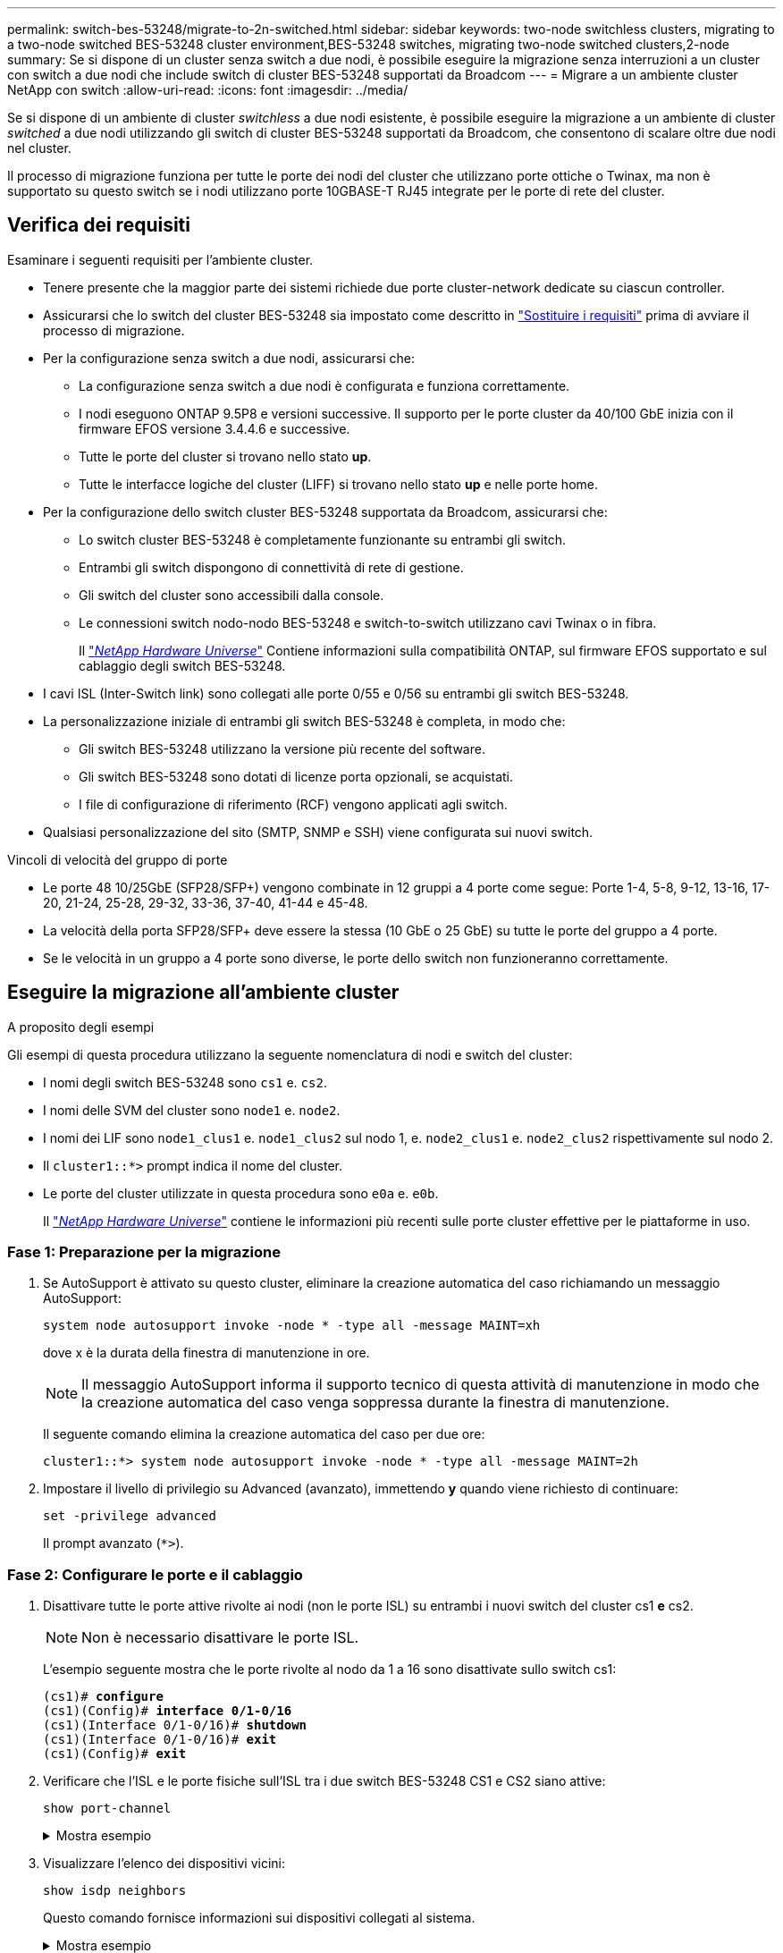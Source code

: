 ---
permalink: switch-bes-53248/migrate-to-2n-switched.html 
sidebar: sidebar 
keywords: two-node switchless clusters, migrating to a two-node switched BES-53248 cluster environment,BES-53248 switches, migrating two-node switched clusters,2-node 
summary: Se si dispone di un cluster senza switch a due nodi, è possibile eseguire la migrazione senza interruzioni a un cluster con switch a due nodi che include switch di cluster BES-53248 supportati da Broadcom 
---
= Migrare a un ambiente cluster NetApp con switch
:allow-uri-read: 
:icons: font
:imagesdir: ../media/


[role="lead"]
Se si dispone di un ambiente di cluster _switchless_ a due nodi esistente, è possibile eseguire la migrazione a un ambiente di cluster _switched_ a due nodi utilizzando gli switch di cluster BES-53248 supportati da Broadcom, che consentono di scalare oltre due nodi nel cluster.

Il processo di migrazione funziona per tutte le porte dei nodi del cluster che utilizzano porte ottiche o Twinax, ma non è supportato su questo switch se i nodi utilizzano porte 10GBASE-T RJ45 integrate per le porte di rete del cluster.



== Verifica dei requisiti

Esaminare i seguenti requisiti per l'ambiente cluster.

* Tenere presente che la maggior parte dei sistemi richiede due porte cluster-network dedicate su ciascun controller.
* Assicurarsi che lo switch del cluster BES-53248 sia impostato come descritto in link:replace-switch-reqs.html["Sostituire i requisiti"] prima di avviare il processo di migrazione.
* Per la configurazione senza switch a due nodi, assicurarsi che:
+
** La configurazione senza switch a due nodi è configurata e funziona correttamente.
** I nodi eseguono ONTAP 9.5P8 e versioni successive. Il supporto per le porte cluster da 40/100 GbE inizia con il firmware EFOS versione 3.4.4.6 e successive.
** Tutte le porte del cluster si trovano nello stato *up*.
** Tutte le interfacce logiche del cluster (LIFF) si trovano nello stato *up* e nelle porte home.


* Per la configurazione dello switch cluster BES-53248 supportata da Broadcom, assicurarsi che:
+
** Lo switch cluster BES-53248 è completamente funzionante su entrambi gli switch.
** Entrambi gli switch dispongono di connettività di rete di gestione.
** Gli switch del cluster sono accessibili dalla console.
** Le connessioni switch nodo-nodo BES-53248 e switch-to-switch utilizzano cavi Twinax o in fibra.
+
Il https://hwu.netapp.com/Home/Index["_NetApp Hardware Universe_"^] Contiene informazioni sulla compatibilità ONTAP, sul firmware EFOS supportato e sul cablaggio degli switch BES-53248.



* I cavi ISL (Inter-Switch link) sono collegati alle porte 0/55 e 0/56 su entrambi gli switch BES-53248.
* La personalizzazione iniziale di entrambi gli switch BES-53248 è completa, in modo che:
+
** Gli switch BES-53248 utilizzano la versione più recente del software.
** Gli switch BES-53248 sono dotati di licenze porta opzionali, se acquistati.
** I file di configurazione di riferimento (RCF) vengono applicati agli switch.


* Qualsiasi personalizzazione del sito (SMTP, SNMP e SSH) viene configurata sui nuovi switch.


.Vincoli di velocità del gruppo di porte
* Le porte 48 10/25GbE (SFP28/SFP+) vengono combinate in 12 gruppi a 4 porte come segue: Porte 1-4, 5-8, 9-12, 13-16, 17-20, 21-24, 25-28, 29-32, 33-36, 37-40, 41-44 e 45-48.
* La velocità della porta SFP28/SFP+ deve essere la stessa (10 GbE o 25 GbE) su tutte le porte del gruppo a 4 porte.
* Se le velocità in un gruppo a 4 porte sono diverse, le porte dello switch non funzioneranno correttamente.




== Eseguire la migrazione all'ambiente cluster

.A proposito degli esempi
Gli esempi di questa procedura utilizzano la seguente nomenclatura di nodi e switch del cluster:

* I nomi degli switch BES-53248 sono `cs1` e. `cs2`.
* I nomi delle SVM del cluster sono `node1` e. `node2`.
* I nomi dei LIF sono `node1_clus1` e. `node1_clus2` sul nodo 1, e. `node2_clus1` e. `node2_clus2` rispettivamente sul nodo 2.
* Il `cluster1::*>` prompt indica il nome del cluster.
* Le porte del cluster utilizzate in questa procedura sono `e0a` e. `e0b`.
+
Il https://hwu.netapp.com/Home/Index["_NetApp Hardware Universe_"^] contiene le informazioni più recenti sulle porte cluster effettive per le piattaforme in uso.





=== Fase 1: Preparazione per la migrazione

. Se AutoSupport è attivato su questo cluster, eliminare la creazione automatica del caso richiamando un messaggio AutoSupport:
+
`system node autosupport invoke -node * -type all -message MAINT=xh`

+
dove x è la durata della finestra di manutenzione in ore.

+

NOTE: Il messaggio AutoSupport informa il supporto tecnico di questa attività di manutenzione in modo che la creazione automatica del caso venga soppressa durante la finestra di manutenzione.

+
Il seguente comando elimina la creazione automatica del caso per due ore:

+
[listing]
----
cluster1::*> system node autosupport invoke -node * -type all -message MAINT=2h
----
. Impostare il livello di privilegio su Advanced (avanzato), immettendo *y* quando viene richiesto di continuare:
+
`set -privilege advanced`

+
Il prompt avanzato (`*>`).





=== Fase 2: Configurare le porte e il cablaggio

. Disattivare tutte le porte attive rivolte ai nodi (non le porte ISL) su entrambi i nuovi switch del cluster cs1 *e* cs2.
+

NOTE: Non è necessario disattivare le porte ISL.

+
L'esempio seguente mostra che le porte rivolte al nodo da 1 a 16 sono disattivate sullo switch cs1:

+
[listing, subs="+quotes"]
----
(cs1)# *configure*
(cs1)(Config)# *interface 0/1-0/16*
(cs1)(Interface 0/1-0/16)# *shutdown*
(cs1)(Interface 0/1-0/16)# *exit*
(cs1)(Config)# *exit*
----
. Verificare che l'ISL e le porte fisiche sull'ISL tra i due switch BES-53248 CS1 e CS2 siano attive:
+
`show port-channel`

+
.Mostra esempio
[%collapsible]
====
L'esempio seguente mostra che le porte ISL sono installate sullo switch cs1:

[listing, subs="+quotes"]
----
(cs1)# *show port-channel 1/1*
Local Interface................................ 1/1
Channel Name................................... Cluster-ISL
Link State..................................... Up
Admin Mode..................................... Enabled
Type........................................... Dynamic
Port channel Min-links......................... 1
Load Balance Option............................ 7
(Enhanced hashing mode)

Mbr    Device/       Port       Port
Ports  Timeout       Speed      Active
------ ------------- ---------  -------
0/55   actor/long    100G Full  True
       partner/long
0/56   actor/long    100G Full  True
       partner/long
(cs1) #
----
L'esempio seguente mostra che le porte ISL sono installate sullo switch cs2:

[listing, subs="+quotes"]
----
(cs2)# *show port-channel 1/1*
Local Interface................................ 1/1
Channel Name................................... Cluster-ISL
Link State..................................... Up
Admin Mode..................................... Enabled
Type........................................... Dynamic
Port channel Min-links......................... 1
Load Balance Option............................ 7
(Enhanced hashing mode)

Mbr    Device/       Port       Port
Ports  Timeout       Speed      Active
------ ------------- ---------  -------
0/55   actor/long    100G Full  True
       partner/long
0/56   actor/long    100G Full  True
       partner/long
----
====
. Visualizzare l'elenco dei dispositivi vicini:
+
`show isdp neighbors`

+
Questo comando fornisce informazioni sui dispositivi collegati al sistema.

+
.Mostra esempio
[%collapsible]
====
Nell'esempio riportato di seguito sono elencati i dispositivi adiacenti sullo switch cs1:

[listing, subs="+quotes"]
----
(cs1)# *show isdp neighbors*

Capability Codes: R - Router, T - Trans Bridge, B - Source Route Bridge,
                  S - Switch, H - Host, I - IGMP, r - Repeater
Device ID      Intf     Holdtime  Capability   Platform    Port ID
-------------- -------- --------- ------------ ----------- ---------
cs2            0/55     176       R            BES-53248   0/55
cs2            0/56     176       R            BES-53248   0/56
----
Nell'esempio riportato di seguito sono elencati i dispositivi adiacenti sullo switch cs2:

[listing, subs="+quotes"]
----
(cs2)# *show isdp neighbors*

Capability Codes: R - Router, T - Trans Bridge, B - Source Route Bridge,
                  S - Switch, H - Host, I - IGMP, r - Repeater
Device ID      Intf     Holdtime  Capability   Platform    Port ID
-------------- -------- --------- ------------ ----------- ---------
cs2            0/55     176       R            BES-53248   0/55
cs2            0/56     176       R            BES-53248   0/56
----
====
. Verificare che tutte le porte del cluster siano installate:
+
`network port show -ipspace Cluster`

+
.Mostra esempio
[%collapsible]
====
[listing, subs="+quotes"]
----
cluster1::*> *network port show -ipspace Cluster*

Node: node1

                                                  Speed(Mbps) Health
Port      IPspace      Broadcast Domain Link MTU  Admin/Oper  Status
--------- ------------ ---------------- ---- ---- ----------- --------
e0a       Cluster      Cluster          up   9000  auto/10000 healthy
e0b       Cluster      Cluster          up   9000  auto/10000 healthy

Node: node2

                                                  Speed(Mbps) Health
Port      IPspace      Broadcast Domain Link MTU  Admin/Oper  Status
--------- ------------ ---------------- ---- ---- ----------- --------
e0a       Cluster      Cluster          up   9000  auto/10000 healthy
e0b       Cluster      Cluster          up   9000  auto/10000 healthy
----
====
. Verificare che tutte le LIF del cluster siano operative:
+
`network interface show -vserver Cluster`

+
.Mostra esempio
[%collapsible]
====
[listing, subs="+quotes"]
----
cluster1::*> *network interface show -vserver Cluster*

            Logical      Status     Network            Current       Current Is
Vserver     Interface    Admin/Oper Address/Mask       Node          Port    Home
----------- ------------ ---------- ------------------ ------------- ------- -----
Cluster
            node1_clus1  up/up      169.254.209.69/16  node1         e0a     true
            node1_clus2  up/up      169.254.49.125/16  node1         e0b     true
            node2_clus1  up/up      169.254.47.194/16  node2         e0a     true
            node2_clus2  up/up      169.254.19.183/16  node2         e0b     true
----
====
. Disattiva l'autorevert sulle LIF del cluster.
+
[listing, subs="+quotes"]
----
cluster1::*> *network interface modify -vserver Cluster -lif * -auto-revert false*
----
. Scollegare il cavo dalla porta del cluster e0a sul nodo 1, quindi collegare e0a alla porta 1 sullo switch del cluster cs1, utilizzando il cablaggio appropriato supportato dagli switch BES-53248.
+
Il https://hwu.netapp.com/Home/Index["_NetApp Hardware Universe_"^] contiene ulteriori informazioni sul cablaggio.

. Scollegare il cavo dalla porta del cluster e0a sul nodo 2, quindi collegare e0a alla porta 2 sullo switch del cluster cs1, utilizzando il cablaggio appropriato supportato dagli switch BES-53248.
. Abilitare tutte le porte rivolte ai nodi sullo switch cluster cs1.
+
L'esempio seguente mostra che le porte da 1 a 16 sono attivate sullo switch cs1:

+
[listing, subs="+quotes"]
----
(cs1)# *configure*
(cs1)(Config)# *interface 0/1-0/16*
(cs1)(Interface 0/1-0/16)# *no shutdown*
(cs1)(Interface 0/1-0/16)# *exit*
(cs1)(Config)# *exit*
----
. Verificare che tutte le porte del cluster siano installate:
+
`network port show -ipspace Cluster`

+
.Mostra esempio
[%collapsible]
====
[listing, subs="+quotes"]
----
cluster1::*> *network port show -ipspace Cluster*

Node: node1
                                                                       Ignore
                                                  Speed(Mbps) Health   Health
Port      IPspace      Broadcast Domain Link MTU  Admin/Oper  Status   Status
--------- ------------ ---------------- ---- ---- ----------- -------- ------
e0a       Cluster      Cluster          up   9000  auto/10000 healthy  false
e0b       Cluster      Cluster          up   9000  auto/10000 healthy  false

Node: node2
                                                                       Ignore
                                                  Speed(Mbps) Health   Health
Port      IPspace      Broadcast Domain Link MTU  Admin/Oper  Status   Status
--------- ------------ ---------------- ---- ---- ----------- -------- ------
e0a       Cluster      Cluster          up   9000  auto/10000 healthy  false
e0b       Cluster      Cluster          up   9000  auto/10000 healthy  false
----
====
. Verificare che tutte le LIF del cluster siano operative:
+
`network interface show -vserver Cluster`

+
.Mostra esempio
[%collapsible]
====
[listing, subs="+quotes"]
----
cluster1::*> *network interface show -vserver Cluster*

         Logical      Status     Network            Current     Current Is
Vserver  Interface    Admin/Oper Address/Mask       Node        Port    Home
-------- ------------ ---------- ------------------ ----------- ------- ----
Cluster
         node1_clus1  up/up      169.254.209.69/16  node1       e0a     false
         node1_clus2  up/up      169.254.49.125/16  node1       e0b     true
         node2_clus1  up/up      169.254.47.194/16  node2       e0a     false
         node2_clus2  up/up      169.254.19.183/16  node2       e0b     true
----
====
. Visualizza informazioni sullo stato dei nodi nel cluster:
+
`cluster show`

+
.Mostra esempio
[%collapsible]
====
Nell'esempio seguente vengono visualizzate informazioni sullo stato e sull'idoneità dei nodi nel cluster:

[listing, subs="+quotes"]
----
cluster1::*> *cluster show*

Node                 Health  Eligibility   Epsilon
-------------------- ------- ------------  ------------
node1                true    true          false
node2                true    true          false
----
====
. Scollegare il cavo dalla porta del cluster e0b sul nodo 1, quindi collegare e0b alla porta 1 sullo switch del cluster cs2, utilizzando il cablaggio appropriato supportato dagli switch BES-53248.
. Scollegare il cavo dalla porta del cluster e0b sul nodo 2, quindi collegare e0b alla porta 2 sullo switch del cluster cs2, utilizzando il cablaggio appropriato supportato dagli switch BES-53248.
. Abilitare tutte le porte rivolte ai nodi sullo switch cluster cs2.
+
L'esempio seguente mostra che le porte da 1 a 16 sono attivate sullo switch cs2:

+
[listing, subs="+quotes"]
----
(cs2)# *configure*
(cs2)(Config)# *interface 0/1-0/16*
(cs2)(Interface 0/1-0/16)# *no shutdown*
(cs2)(Interface 0/1-0/16)# *exit*
(cs2)(Config)# *exit*
----
. Verificare che tutte le porte del cluster siano installate:
+
`network port show -ipspace Cluster`

+
.Mostra esempio
[%collapsible]
====
[listing, subs="+quotes"]
----
cluster1::*> *network port show -ipspace Cluster*

Node: node1
                                                                       Ignore
                                                  Speed(Mbps) Health   Health
Port      IPspace      Broadcast Domain Link MTU  Admin/Oper  Status   Status
--------- ------------ ---------------- ---- ---- ----------- -------- ------
e0a       Cluster      Cluster          up   9000  auto/10000 healthy  false
e0b       Cluster      Cluster          up   9000  auto/10000 healthy  false

Node: node2
                                                                       Ignore
                                                  Speed(Mbps) Health   Health
Port      IPspace      Broadcast Domain Link MTU  Admin/Oper  Status   Status
--------- ------------ ---------------- ---- ---- ----------- -------- ------
e0a       Cluster      Cluster          up   9000  auto/10000 healthy  false
e0b       Cluster      Cluster          up   9000  auto/10000 healthy  false
----
====




=== Fase 3: Verificare la configurazione

. Abilitare il ripristino automatico sulle LIF del cluster.
+
[listing, subs="+quotes"]
----
cluster1::*> *network interface modify -vserver Cluster -lif * -auto-revert true*
----
. Verificare che le LIF del cluster siano ripristinate alle porte home (questa operazione potrebbe richiedere un minuto):
+
`network interface show -vserver Cluster`

+
Se le LIF del cluster non sono tornate alla porta home, ripristinarle manualmente:

+
`network interface revert -vserver Cluster -lif *`

. Verificare che tutte le interfacce siano visualizzate `true` per `Is Home`:
+
`network interface show -vserver Cluster`

+

NOTE: Il completamento di questa operazione potrebbe richiedere alcuni minuti.

+
.Mostra esempio
[%collapsible]
====
[listing, subs="+quotes"]
----
cluster1::*> *network interface show -vserver Cluster*

          Logical      Status     Network            Current    Current Is
Vserver   Interface    Admin/Oper Address/Mask       Node       Port    Home
--------- ------------ ---------- ------------------ ---------- ------- ----
Cluster
          node1_clus1  up/up      169.254.209.69/16  node1      e0a     true
          node1_clus2  up/up      169.254.49.125/16  node1      e0b     true
          node2_clus1  up/up      169.254.47.194/16  node2      e0a     true
          node2_clus2  up/up      169.254.19.183/16  node2      e0b     true
----
====
. Verificare che entrambi i nodi dispongano di una connessione a ciascuno switch:
+
`show isdp neighbors`

+
.Mostra esempio
[%collapsible]
====
L'esempio seguente mostra i risultati appropriati per entrambi gli switch:

[listing, subs="+quotes"]
----
(cs1)# *show isdp neighbors*

Capability Codes: R - Router, T - Trans Bridge, B - Source Route Bridge,
                  S - Switch, H - Host, I - IGMP, r - Repeater
Device ID      Intf         Holdtime  Capability   Platform -- Port ID
-------------- ------------ --------- ------------ ----------- ----------
node1          0/1          175       H            FAS2750     e0a
node2          0/2          157       H            FAS2750     e0a
cs2            0/55         178       R            BES-53248   0/55
cs2            0/56         178       R            BES-53248   0/56


(cs2)# *show isdp neighbors*

Capability Codes: R - Router, T - Trans Bridge, B - Source Route Bridge,
                  S - Switch, H - Host, I - IGMP, r - Repeater
Device ID      Intf         Holdtime  Capability   Platform    Port ID
-------------- ------------ --------- ------------ ----------- ------------
node1          0/1          137       H            FAS2750     e0b
node2          0/2          179       H            FAS2750     e0b
cs1            0/55         175       R            BES-53248   0/55
cs1            0/56         175       R            BES-53248   0/56
----
====
. Visualizzare le informazioni relative ai dispositivi di rete rilevati nel cluster:
+
`network device-discovery show -protocol cdp`

+
.Mostra esempio
[%collapsible]
====
[listing, subs="+quotes"]
----
cluster1::*> *network device-discovery show -protocol cdp*
Node/       Local  Discovered
Protocol    Port   Device (LLDP: ChassisID)  Interface         Platform
----------- ------ ------------------------- ----------------  ----------------
node2      /cdp
            e0a    cs1                       0/2               BES-53248
            e0b    cs2                       0/2               BES-53248
node1      /cdp
            e0a    cs1                       0/1               BES-53248
            e0b    cs2                       0/1               BES-53248
----
====
. Verificare che le impostazioni siano disattivate:
+
`network options switchless-cluster show`

+

NOTE: Il completamento del comando potrebbe richiedere alcuni minuti. Attendere l'annuncio "3 minuti di scadenza".

+
Il `false` l'output dell'esempio seguente mostra che le impostazioni di configurazione sono disattivate:

+
[listing, subs="+quotes"]
----
cluster1::*> *network options switchless-cluster show*
Enable Switchless Cluster: false
----
. Verificare lo stato dei membri del nodo nel cluster:
+
`cluster show`

+
.Mostra esempio
[%collapsible]
====
L'esempio seguente mostra informazioni sullo stato e sull'idoneità dei nodi nel cluster:

[listing, subs="+quotes"]
----
cluster1::*> *cluster show*

Node                 Health  Eligibility   Epsilon
-------------------- ------- ------------  --------
node1                true    true          false
node2                true    true          false
----
====
. Verificare la connettività delle interfacce del cluster remoto:


[role="tabbed-block"]
====
.ONTAP 9.9.1 e versioni successive
--
È possibile utilizzare `network interface check cluster-connectivity` per avviare un controllo di accessibilità per la connettività del cluster e visualizzare i dettagli:

`network interface check cluster-connectivity start` e. `network interface check cluster-connectivity show`

[listing, subs="+quotes"]
----
cluster1::*> *network interface check cluster-connectivity start*
----
*NOTA:* attendere alcuni secondi prima di eseguire il `show` comando per visualizzare i dettagli.

[listing, subs="+quotes"]
----
cluster1::*> *network interface check cluster-connectivity show*
                                  Source          Destination       Packet
Node   Date                       LIF             LIF               Loss
------ -------------------------- --------------- ----------------- -----------
node1
       3/5/2022 19:21:18 -06:00   node1_clus2      node2_clus1      none
       3/5/2022 19:21:20 -06:00   node1_clus2      node2_clus2      none

node2
       3/5/2022 19:21:18 -06:00   node2_clus2      node1_clus1      none
       3/5/2022 19:21:20 -06:00   node2_clus2      node1_clus2      none
----
--
.Tutte le release di ONTAP
--
Per tutte le release di ONTAP, è possibile utilizzare anche `cluster ping-cluster -node <name>` comando per controllare la connettività:

`cluster ping-cluster -node <name>`

[listing, subs="+quotes"]
----
cluster1::*> *cluster ping-cluster -node node2*
Host is node2
Getting addresses from network interface table...
Cluster node1_clus1 169.254.209.69 node1     e0a
Cluster node1_clus2 169.254.49.125 node1     e0b
Cluster node2_clus1 169.254.47.194 node2     e0a
Cluster node2_clus2 169.254.19.183 node2     e0b
Local = 169.254.47.194 169.254.19.183
Remote = 169.254.209.69 169.254.49.125
Cluster Vserver Id = 4294967293
Ping status:....
Basic connectivity succeeds on 4 path(s)
Basic connectivity fails on 0 path(s)
................
Detected 9000 byte MTU on 4 path(s):
    Local 169.254.19.183 to Remote 169.254.209.69
    Local 169.254.19.183 to Remote 169.254.49.125
    Local 169.254.47.194 to Remote 169.254.209.69
    Local 169.254.47.194 to Remote 169.254.49.125
Larger than PMTU communication succeeds on 4 path(s)
RPC status:
2 paths up, 0 paths down (tcp check)
2 paths up, 0 paths down (udp check)
----
--
====
. [[step9]]Cambia di nuovo il livello di privilegio in admin:
+
`set -privilege admin`

. Se è stata eliminata la creazione automatica del caso, riattivarla richiamando un messaggio AutoSupport:
+
`system node autosupport invoke -node * -type all -message MAINT=END`

+
.Mostra esempio
[%collapsible]
====
[listing]
----
cluster1::*> system node autosupport invoke -node * -type all -message MAINT=END
----
====
+
Per ulteriori informazioni, consulta: https://kb.netapp.com/Advice_and_Troubleshooting/Data_Storage_Software/ONTAP_OS/How_to_suppress_automatic_case_creation_during_scheduled_maintenance_windows["Articolo della Knowledge base di NetApp: Come eliminare la creazione automatica del caso durante le finestre di manutenzione pianificate"^]



.Quali sono le prossime novità?
Dopo aver migrato gli switch, puoi link:../switch-cshm/config-overview.html["configurare il monitoraggio dello stato dello switch"].

